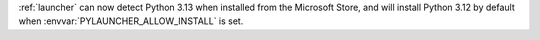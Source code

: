 :ref:`launcher` can now detect Python 3.13 when installed from the Microsoft
Store, and will install Python 3.12 by default when
:envvar:`PYLAUNCHER_ALLOW_INSTALL` is set.
